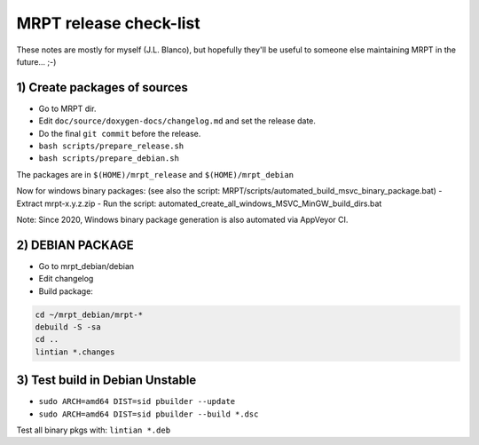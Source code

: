 .. _make_a_mrpt_release:

=============================
MRPT release check-list
=============================

These notes are mostly for myself (J.L. Blanco), but hopefully they'll be
useful to someone else maintaining MRPT in the future... ;-)


1) Create packages of sources
---------------------------------

- Go to MRPT dir.
- Edit ``doc/source/doxygen-docs/changelog.md`` and set the release date.
- Do the final ``git commit`` before the release.
- ``bash scripts/prepare_release.sh``
- ``bash scripts/prepare_debian.sh``

The packages are in ``$(HOME)/mrpt_release`` and ``$(HOME)/mrpt_debian``

Now for windows binary packages:
(see also the script: MRPT/scripts/automated_build_msvc_binary_package.bat)
- Extract mrpt-x.y.z.zip
- Run the script: automated_create_all_windows_MSVC_MinGW_build_dirs.bat

Note: Since 2020, Windows binary package generation is also automated
via AppVeyor CI.

2) DEBIAN PACKAGE
--------------------

- Go to mrpt_debian/debian
- Edit changelog
- Build package:

.. code-block:: bash

   cd ~/mrpt_debian/mrpt-*
   debuild -S -sa
   cd ..
   lintian *.changes


3) Test build in Debian Unstable
---------------------------------------

- ``sudo ARCH=amd64 DIST=sid pbuilder --update``
- ``sudo ARCH=amd64 DIST=sid pbuilder --build *.dsc``

Test all binary pkgs with: ``lintian *.deb``
